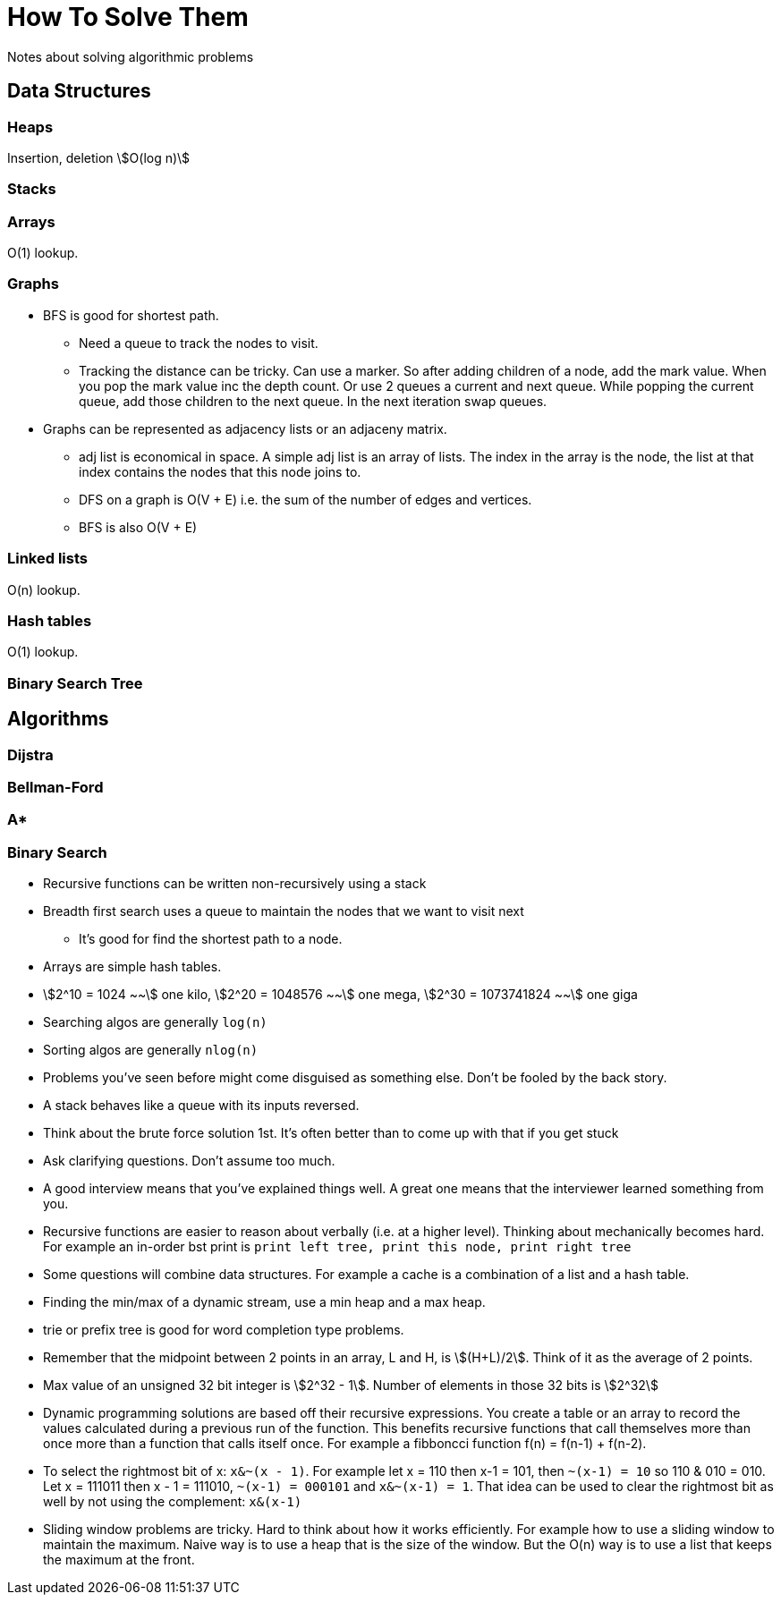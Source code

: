 = How To Solve Them
Notes about solving algorithmic problems
:stem:

== Data Structures

=== Heaps

Insertion, deletion stem:[O(log n)] 

=== Stacks


=== Arrays
O(1) lookup.

=== Graphs

* BFS is good for shortest path. 
  - Need a queue to track the nodes to visit.
  - Tracking the distance can be tricky. Can use a marker. So after adding children of a node, add the
    mark value. When you pop the mark value inc the depth count. Or use 2 queues a current and next
    queue. While popping the current queue, add those children to the next queue. In the next
    iteration swap queues.

* Graphs can be represented as adjacency lists or an adjaceny matrix.
  - adj list is economical in space. A simple adj list is an array of lists. The index in the array
    is the node, the list at that index contains the nodes that this node joins to.
  - DFS on a graph is O(V + E) i.e. the sum of the number of edges and vertices.
  - BFS is also O(V + E)


=== Linked lists

O(n) lookup.

=== Hash tables

O(1) lookup.

=== Binary Search Tree

== Algorithms

=== Dijstra

=== Bellman-Ford

=== A*

=== Binary Search




* Recursive functions can be written non-recursively using a stack
* Breadth first search uses a queue to maintain the nodes that we want to visit next
  - It's good for find the shortest path to a node.
* Arrays are simple hash tables.
* stem:[2^10 = 1024 ~~] one kilo, stem:[2^20 = 1048576 ~~] one mega,
  stem:[2^30 = 1073741824 ~~] one giga
* Searching algos are generally `log(n)`
* Sorting algos are generally `nlog(n)`
* Problems you've seen before might come disguised as something else. Don't be fooled by the back story.
* A stack behaves like a queue with its inputs reversed.
* Think about the brute force solution 1st. It's often better than to come up with that if you get stuck
* Ask clarifying questions. Don't assume too much.
* A good interview means that you've explained things well. A great one means that the interviewer
  learned something from you.
* Recursive functions are easier to reason about verbally (i.e. at a higher level). Thinking about
  mechanically becomes hard. For example an in-order bst print is `print left tree, print this node,
  print right tree`
* Some questions will combine data structures. For example a cache is a combination of a list and a
  hash table.
* Finding the min/max of a dynamic stream, use a min heap and a max heap.
* trie or prefix tree is good for word completion type problems.
* Remember that the midpoint between 2 points in an array, L and H, is stem:[(H+L)/2]. Think of it
  as the average of 2 points.
* Max value of an unsigned 32 bit integer is stem:[2^32 - 1]. Number of elements in those 32 bits is
  stem:[2^32]
* Dynamic programming solutions are based off their recursive expressions. You create a table or an
  array to record the values calculated during a previous run of the function. This benefits
  recursive functions that call themselves more than once more than a function that calls itself
  once. For example a fibboncci function f(n) = f(n-1) + f(n-2).
* To select the rightmost bit of x: `x&~(x - 1)`. For example let x = 110 then x-1 = 101, then
  `~(x-1) = 10` so 110 & 010 = 010. Let x = 111011 then x - 1 = 111010, `~(x-1) = 000101` and
  `x&~(x-1) = 1`. That idea can be used to clear the rightmost bit as well by not using the
  complement: `x&(x-1)`
* Sliding window problems are tricky. Hard to think about how it works efficiently. For example how
  to use a sliding window to maintain the maximum. Naive way is to use a heap that is the size of
  the window. But the O(n) way is to use a list that keeps the maximum at the front.
